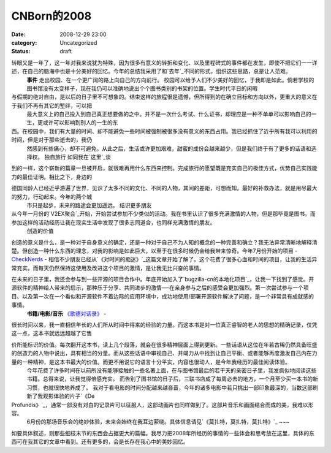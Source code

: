 CNBorn的2008
############
:date: 2008-12-29 23:00
:category: Uncategorized
:status: draft

转眼又是一年了，这一年对我来说犹为特殊，因为很多有意义的转折和变化、以及里程碑式的事件都在发生，即使不把它们一一详述，在自己的脑海中也是十分美好的回忆。今年的总结我采用了和`去年`_不同的形式，组织这些思路，总是让人范难。
 **事件**
 走出校园、在一个更广阔的路上向自己的方向前行。
 校园可以给予人们不少美好的回忆，于我即是如此。倘若学校的图书馆没有太变样子，现在我仍可以准确地说出个个图书类别的书架的位置。学生时代平日的闲暇

与假期的绝对自由，是以后的日子里不可想象的。结束这样的旅程很是遗憾，但所得到的在确立目标和方向以外，更重大的意义在于我们不再有其它的堑绊，可以把
 最大意义上的自己投入到自己真正想要做的之中。并不是一次什么考试、什么证书，却理应是一种不单单可以影响自己的一生，更或许可以影响到别人的一生的东

西。在校园中，我们有大量的时间、却不能避免一些时间被强制被很多没有意义的东西占用。我已经抓住了近乎所有我可以利用的时间，但是对于那些逝去的，我仍
 然感到有些痛心，却不可避免。从此之后，生活或许更加艰难，甜蜜的成份会越来越少，但是我们终于有了更多的话语和选择权。
 独自旅行
 如同我在`这里`_谈

到的一样，这个崭新的篇章一旦被开启，就很难再用什么东西来控制。完成旅行的愿望既是充实自己的极佳方式，优势自己实践能力的最佳证明。相比之下，身边的

德国同龄人已经近乎游遍了世界，见识了太多不同的文化、不同的人物，其间的差距，可想而知。最好的补救办法，就是用尽最大的努力，行动起来。今年的两个城
 市只是起步，未来的路途会更加遥远。
 结识更多朋友

从今年一月份的`V2EX聚会`_开始，开始尝试参加不少类似的活动。我在书里认识了很多充满激情的人物，但是那毕竟是图书。而参加这样的活动经历让我在现实生活中发现了很多志同道合，也同样充满激情的朋友。
 创造的价值

创造的意义是什么，是一种对于自身意义的确定，还是一种对于自己不为人知的概念的一种完善和确立？我无法异常清晰地解释清楚。但创造一种什么东西的理念，对我的影响是如此巨大，以至于在很多时候仍会给我带来惊奇。今年7月份开始的项目
- `CheckNerds`_ -
相信不少朋友已经从`《对时间的痴迷》`_这篇文章开始了解了。这个花费了很多心血和时间的项目，让我的生活异常充实。而每天仍然保持这使用及改进这个项目的激情，是让我无比兴奋的事情。

在未来的日子里，我还会参与到一些开源的项目合作中。年底开始加入了`bugzilla-cn的本地化项目`_，让我一下找到了感觉。开源软件的精神给人带来的启示，那种乐于分享、共同进步的激情──在亲身参与之后的感受会更加强烈。第一次尝试参与一个项目、以及第一次在一个看似和开源软件不着边际的应用环境中，成功地使用/部署开源软件解决了问题，是一个非常具有成就感的事情。
 **书籍/电影/音乐**
 `《歌德对话录》`_
 -

很长时间以来，我一直相信年长的人们所从时间中得来的经验的力量。而这本书是对一位真正睿智的老人的思想的精确记录，仅凭这一点，这本书就远远超越了它售

价所能标识的价值。每次翻开这本书，读上几个段落，就会在很多精神层面上得到更新。一些话语从这位在年若古稀仍然具备旺盛的创造力的人物中说出，具有相当的分量。而从这些话语中审视自己、并竭力从中找到让自己平衡、或者能够再度激发自己内在力量的一种精神，是这本书最大的价值。而更不用说它的语言十分平实，内容也很动人，是今年我经历的最佳阅读体验。
 今年花费了许多时间在以前所没有能够接触的一些名著上面，在与图书馆最后的若干天的亲密日子里，我发疯似地阅读这些书籍。总得来说，让我觉得倍感充实。
 而告别了图书馆的日子后，三联书店成了每周必去的地方，一个月至少买一本书的新习惯，也就很快地养成了。
 我对于看电影的时间分配越来越吝啬，今年的诸多电影中若只挑出一部印象最深的，当数这部刷新了我观影体验的片子`《De
Profundis》`_，通常一部没有对白的记录片可以征服人，这部动画片也同样做到了。这部片音乐和画面结合而成的美，我难以形容。
 6月份的那场音乐会的绝妙体验，未来会始终在我耳边萦绕。具体信息请见`《莫扎特，莫扎特，莫扎特》`_
 ~~~

如要具体叙述，则那些细枝末节的东西会占据更大的篇幅。我尽力把2008年所经历的事情的一些体会和思考放在这里，具体的东西可在我其它的文章中看到。还有更多的，会是长存在我心中的美妙回忆。

.. _去年: http://cnborn.net/blog/2007/12/cnborn-year-of-2007.html
.. _这里: http://blog.donews.com/CNBorn/archive/2008/09/07/1343576.aspx
.. _V2EX聚会: http://blog.donews.com/CNBorn/archive/2008/01/26/1249225.aspx
.. _CheckNerds: http://www.checknerds.com/
.. _《对时间的痴迷》: http://tarsusa.yiblog.com/weblog/2008/10/obsession-with-time-introducing-checknerds.html
.. _bugzilla-cn的本地化项目: http://code.google.com/p/bugzilla-cn/
.. _《歌德对话录》: http://www.douban.com/subject/3131632/
.. _《De Profundis》: http://www.douban.com/subject/1723719/
.. _《莫扎特，莫扎特，莫扎特》: http://cnborn.net/blog/2008/06/mozart-mozart-mozart.html
